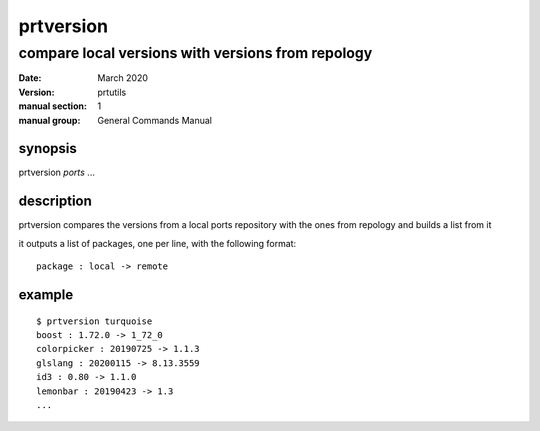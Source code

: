 ----------
prtversion
----------

compare local versions with versions from repology
==================================================

:date: March 2020
:version: prtutils
:manual section: 1
:manual group: General Commands Manual

synopsis
--------
prtversion `ports` ...

description
-----------
prtversion compares the versions from a local ports repository with the ones from repology and builds a list from it

it outputs a list of packages, one per line, with the following format:
::

    package : local -> remote

example
-------
::

    $ prtversion turquoise
    boost : 1.72.0 -> 1_72_0
    colorpicker : 20190725 -> 1.1.3
    glslang : 20200115 -> 8.13.3559
    id3 : 0.80 -> 1.1.0
    lemonbar : 20190423 -> 1.3
    ...
